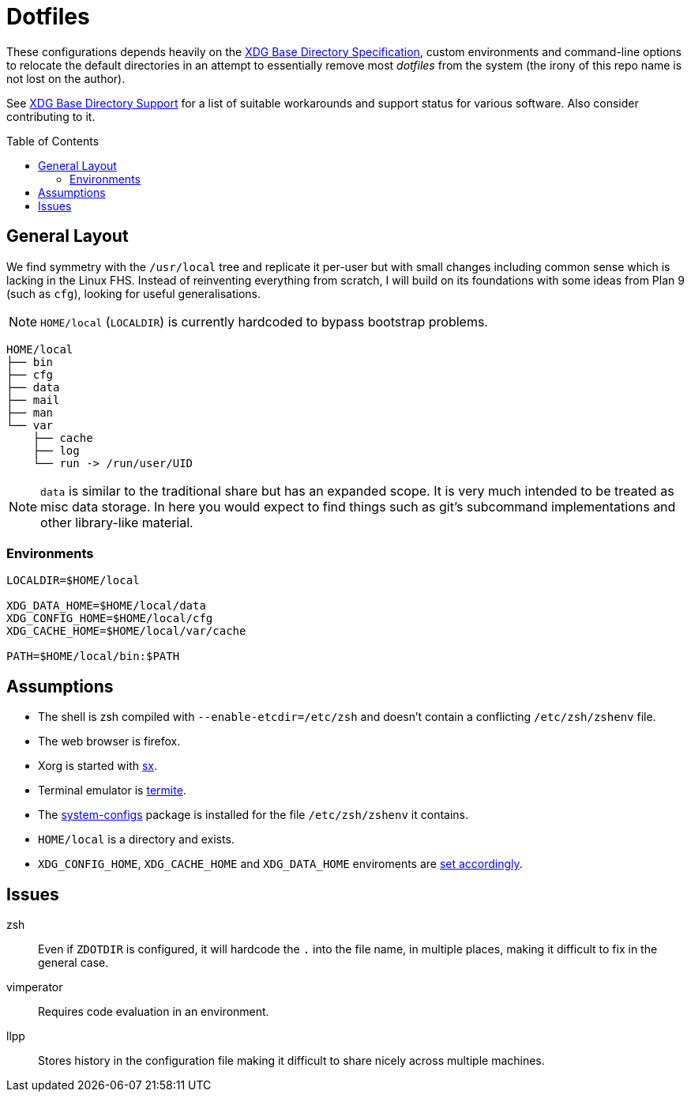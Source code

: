 = Dotfiles
:toc: macro
:xdg: http://standards.freedesktop.org/basedir-spec/basedir-spec-latest.html
:xdg-support: https://wiki.archlinux.org/index.php/XDG_Base_Directory_support

These configurations depends heavily on the {xdg}[XDG Base Directory
Specification], custom environments and command-line options to relocate
the default directories in an attempt to essentially remove most
_dotfiles_ from the system (the irony of this repo name is not lost on
the author).

See {xdg-support}[XDG Base Directory Support] for a list of suitable
workarounds and support status for various software. Also consider
contributing to it.

toc::[]

== General Layout

We find symmetry with the `/usr/local` tree and replicate it per-user
but with small changes including common sense which is lacking in the
Linux FHS. Instead of reinventing everything from scratch, I will build
on its foundations with some ideas from Plan 9 (such as `cfg`), looking
for useful generalisations.

NOTE: `HOME/local` (`LOCALDIR`) is currently hardcoded to bypass
      bootstrap problems.

----
HOME/local
├── bin
├── cfg
├── data
├── mail
├── man
└── var
    ├── cache
    ├── log
    └── run -> /run/user/UID
----

NOTE: `data` is similar to the traditional share but has an expanded
      scope. It is very much intended to be treated as misc data
      storage. In here you would expect to find things such as git's
      subcommand implementations and other library-like material.

=== Environments

[source, sh]
----
LOCALDIR=$HOME/local

XDG_DATA_HOME=$HOME/local/data
XDG_CONFIG_HOME=$HOME/local/cfg
XDG_CACHE_HOME=$HOME/local/var/cache

PATH=$HOME/local/bin:$PATH
----

== Assumptions
:sx: https://github.com/Earnestly/dotfiles/blob/master/local/bin/sx
:system-configs: https://github.com/Earnestly/pkgbuilds/tree/master/system-configs

* The shell is zsh compiled with `--enable-etcdir=/etc/zsh` and doesn't
  contain a conflicting `/etc/zsh/zshenv` file.

* The web browser is firefox.

* Xorg is started with {sx}[sx].

* Terminal emulator is https://github.com/thestinger/termite[termite].

* The {system-configs}[system-configs] package is installed for the file
  `/etc/zsh/zshenv` it contains.

* `HOME/local` is a directory and exists.

* `XDG_CONFIG_HOME`, `XDG_CACHE_HOME` and `XDG_DATA_HOME` enviroments are
  xref:Environments[set accordingly].

== Issues

zsh::
    Even if `ZDOTDIR` is configured, it will hardcode the `.` into the
    file name, in multiple places, making it difficult to fix in the
    general case.

vimperator::
    Requires code evaluation in an environment.

llpp::
    Stores history in the configuration file making it difficult to
    share nicely across multiple machines.

